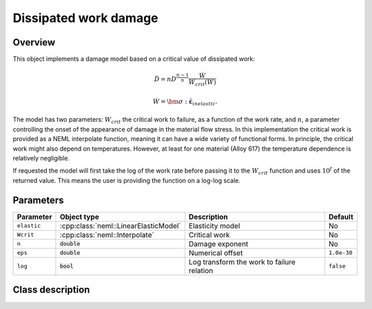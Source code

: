 Dissipated work damage
======================

Overview
--------

This object implements a damage model based on a critical value of
dissipated work:

.. math::

   \dot{D}=nD^{\frac{n-1}{n}}\frac{\dot{W}}{W_{crit}\left(\dot{W}\right)}

   \dot{W} = \bm{\sigma}:\dot{\boldsymbol{\varepsilon}}_{inelastic}.

The model has two parameters: :math:`W_{crit}` the critical work to failure, 
as a function of the work rate, and :math:`n`, a parameter controlling 
the onset of the appearance of damage in the material flow stress.
In this implementation the critical work is provided as a NEML interpolate
function, meaning it can have a wide variety of functional forms.  
In principle, the critical work might also depend on temperatures.  
However, at least for one material (Alloy 617) the temperature dependence
is relatively negligible.

If requested the model will first take the log of the work rate
before passing it to the :math:`W_{crit}` function and uses :math:`10^f` of the
returned value.  This means the user is providing the function on a log-log
scale.

Parameters
----------

.. csv-table::
   :header: "Parameter", "Object type", "Description", "Default"
   :widths: 12, 30, 50, 8

   ``elastic``, :cpp:class:`neml::LinearElasticModel`, Elasticity model, No
   ``Wcrit``, :cpp:class:`neml::Interpolate`, Critical work, No
   ``n``, :code:`double`, Damage exponent, No
   ``eps``, :code:`double`, Numerical offset, ``1.0e-30``
   ``log``, :code:`bool`, Log transform the work to failure relation, ``false``

Class description
-----------------

.. doxygenclass:: neml::WorkDamage
   :members:
   :undoc-members:
